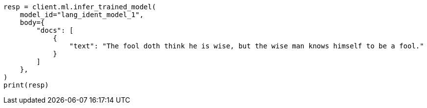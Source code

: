 // ml/trained-models/apis/infer-trained-model.asciidoc:849

[source, python]
----
resp = client.ml.infer_trained_model(
    model_id="lang_ident_model_1",
    body={
        "docs": [
            {
                "text": "The fool doth think he is wise, but the wise man knows himself to be a fool."
            }
        ]
    },
)
print(resp)
----